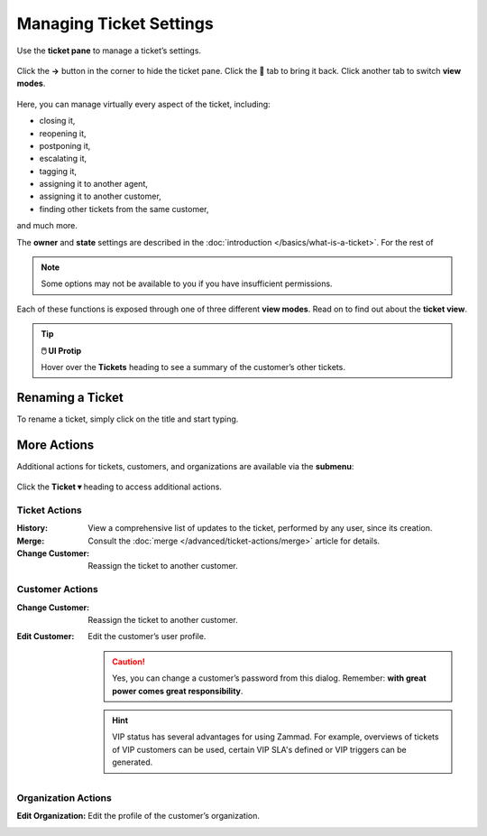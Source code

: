 Managing Ticket Settings
========================

Use the **ticket pane** to manage a ticket’s settings.

.. figure:: /images/ticket-pane/ticket-view.jpg
   :alt: Default ticket pane view
   :align: center

   Click the **→** button in the corner to hide the ticket pane. Click the 💬
   tab to bring it back. Click another tab to switch **view modes**.

Here, you can manage virtually every aspect of the ticket, including:

* closing it,
* reopening it,
* postponing it,
* escalating it,
* tagging it,
* assigning it to another agent,
* assigning it to another customer,
* finding other tickets from the same customer,

and much more.

The **owner** and **state** settings are described in the :doc:`introduction </basics/what-is-a-ticket>`. For the rest of 

.. note:: Some options may not be available to you if you have insufficient permissions.

Each of these functions is exposed through one of three different **view
modes**. Read on to find out about the **ticket view**.

.. tip:: **🖱️ UI Protip**

   Hover over the **Tickets** heading to see a summary of the customer’s other tickets.

.. _rename-ticket:

Renaming a Ticket
-----------------

To rename a ticket, simply click on the title and start typing.

.. image:: /images/ticket/ticket-change-subject.gif
   :align: center

More Actions
------------

Additional actions for tickets, customers, and organizations are available via the **submenu**:

.. figure:: /images/ticket-pane/ticket-view-submenu.jpg
   :alt: Ticket submenu
   :align: center

   Click the **Ticket ▾** heading to access additional actions.

Ticket Actions
^^^^^^^^^^^^^^

:History:

   View a comprehensive list of updates to the ticket, performed by any user, since its creation.

:Merge:

   Consult the :doc:`merge </advanced/ticket-actions/merge>` article for details.

:Change Customer:

   Reassign the ticket to another customer.

Customer Actions
^^^^^^^^^^^^^^^^

:Change Customer:

   Reassign the ticket to another customer.

:Edit Customer:

   Edit the customer’s user profile.

   .. caution:: Yes, you can change a customer’s password from this dialog.
      Remember: **with great power comes great responsibility**.

   .. hint:: VIP status has several advantages for using Zammad. For
      example, overviews of tickets of VIP customers can be used, certain VIP
      SLA's defined or VIP triggers can be generated.

Organization Actions
^^^^^^^^^^^^^^^^^^^^

:Edit Organization:

   Edit the profile of the customer’s organization.
